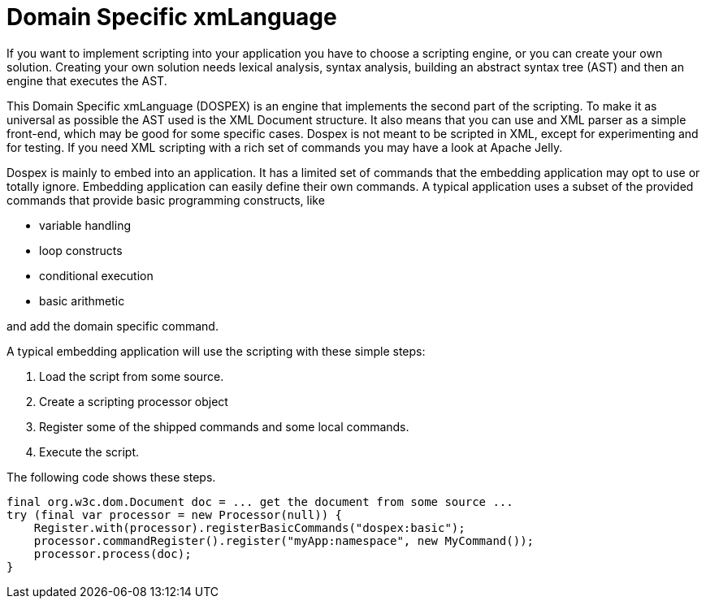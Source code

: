 = Domain Specific xmLanguage

If you want to implement scripting into your application you have to choose a scripting engine, or you can create your own solution.
Creating your own solution needs lexical analysis, syntax analysis, building an abstract syntax tree (AST) and then an engine that executes the AST.

This Domain Specific xmLanguage (DOSPEX) is an engine that implements the second part of the scripting.
To make it as universal as possible the AST used is the XML Document structure.
It also means that you can use and XML parser as a simple front-end, which may be good for some specific cases.
Dospex is not meant to be scripted in XML, except for experimenting and for testing.
If you need XML scripting with a rich set of commands you may have a look at Apache Jelly.

Dospex is mainly to embed into an application.
It has a limited set of commands that the embedding application may opt to use or totally ignore.
Embedding application can easily define their own commands.
A typical application uses a subset of the provided commands that provide basic programming constructs, like

* variable handling

* loop constructs

* conditional execution

* basic arithmetic

and add the domain specific command.

A typical embedding application will use the scripting with these simple steps:

1. Load the script from some source.

2. Create a scripting processor object

3. Register some of the shipped commands and some local commands.

4. Execute the script.

The following code shows these steps.

[source,java]
----
final org.w3c.dom.Document doc = ... get the document from some source ...
try (final var processor = new Processor(null)) {
    Register.with(processor).registerBasicCommands("dospex:basic");
    processor.commandRegister().register("myApp:namespace", new MyCommand());
    processor.process(doc);
}
----


